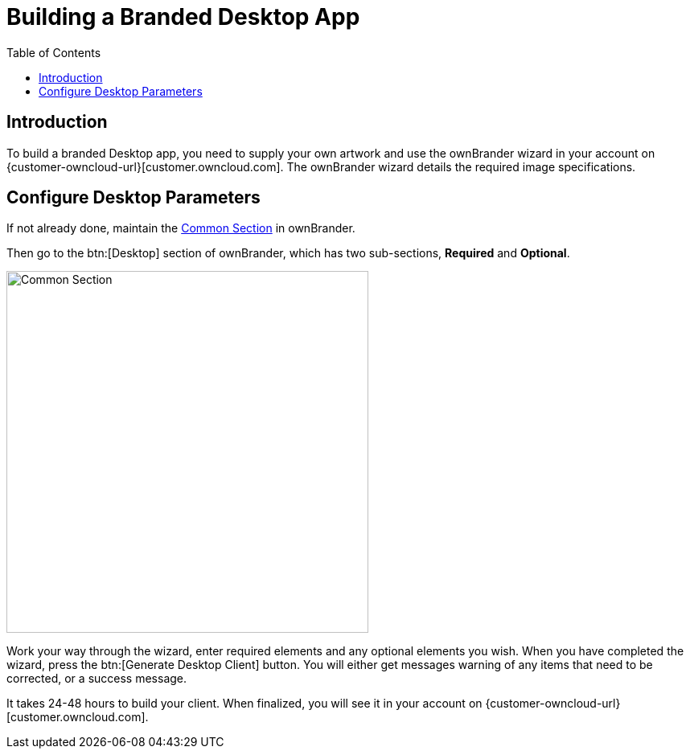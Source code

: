= Building a Branded Desktop App
:toc: right
:description: To build a branded Desktop app, you need to supply your own artwork and use the ownBrander wizard in your account

== Introduction

{description} on {customer-owncloud-url}[customer.owncloud.com]. The ownBrander wizard details the required image specifications.

== Configure Desktop Parameters

If not already done, maintain the xref:prerequisites/ownbrander.adoc#common-section[Common Section] in ownBrander.

Then go to the btn:[Desktop] section of ownBrander, which has two sub-sections, *Required* and *Optional*.

image::desktop_app/building/ownbrander-2.png[Common Section, width=450]

Work your way through the wizard, enter required elements and any optional elements you wish. When you have completed the wizard, press the btn:[Generate Desktop Client] button. You will either get messages warning of any items that need to be corrected, or a success message.

It takes 24-48 hours to build your client. When finalized, you will see it in your account on {customer-owncloud-url}[customer.owncloud.com].

